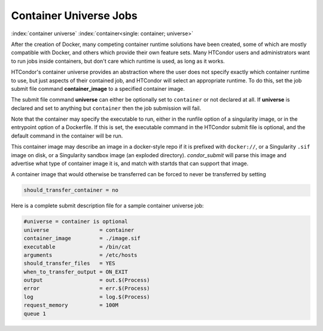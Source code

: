 Container Universe Jobs
=======================

:index:`container universe` :index:`container<single: container; universe>`

After the creation of Docker, many competing container runtime
solutions have been created, some of which are mostly compatible with
Docker, and others which provide their own feature sets.  Many
HTCondor users and administrators want to run jobs inside containers,
but don't care which runtime is used, as long as it works.

HTCondor's container universe provides an abstraction where the user
does not specify exactly which container runtime to use, but just
aspects of their contained job, and HTCondor will select an appropriate
runtime.  To do this, set the job submit file command **container_image**
to a specified container image.

The submit file command **universe** can either be optionally set to
``container`` or not declared at all. If **universe** is declared and set
to anything but ``container`` then the job submission will fail.

Note that the container may specify the executable to run, either in
the runfile option of a singularity image, or in the entrypoint 
option of a Dockerfile.  If this is set, the executable command in the
HTCondor submit file is optional, and the default command in the container
will be run.

This container image may describe an image in a docker-style repo if it
is prefixed with ``docker://``, or a Singularity ``.sif`` image on disk, or a
Singularity sandbox image (an exploded directory).  *condor_submit*
will parse this image and advertise what type of container image it
is, and match with startds that can support that image.

A container image that would otherwise be transferred can be forced
to never be transferred by setting

.. code-block:: condor-submit

      should_transfer_container = no

Here is a complete submit description file for a sample container universe
job:

.. code-block:: condor-submit

      #universe = container is optional
      universe                = container
      container_image         = ./image.sif
      executable              = /bin/cat
      arguments               = /etc/hosts
      should_transfer_files   = YES
      when_to_transfer_output = ON_EXIT
      output                  = out.$(Process)
      error                   = err.$(Process)
      log                     = log.$(Process)
      request_memory          = 100M
      queue 1


